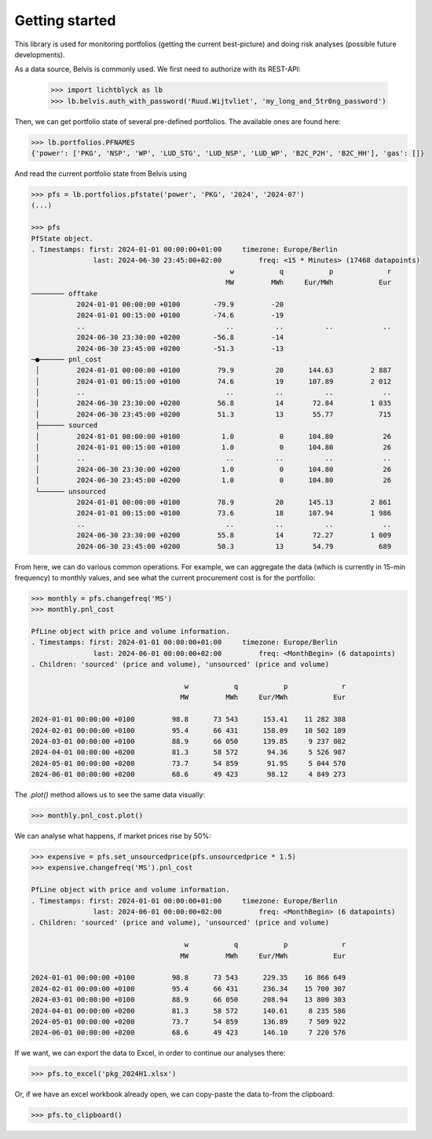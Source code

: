 Getting started
###############

This library is used for monitoring portfolios (getting the current best-picture) and doing risk analyses (possible future developments).

As a data source, Belvis is commonly used. We first need to authorize with its REST-API:
   
   >>> import lichtblyck as lb
   >>> lb.belvis.auth_with_password('Ruud.Wijtvliet', 'my_long_and_5tr0ng_password')

Then, we can get portfolio state of several pre-defined portfolios. The available ones are found here:

.. code-block::

   >>> lb.portfolios.PFNAMES
   {'power': ['PKG', 'NSP', 'WP', 'LUD_STG', 'LUD_NSP', 'LUD_WP', 'B2C_P2H', 'B2C_HH'], 'gas': []}

And read the current portfolio state from Belvis using

.. code-block::

   >>> pfs = lb.portfolios.pfstate('power', 'PKG', '2024', '2024-07')
   (...)
   
   >>> pfs
   PfState object.
   . Timestamps: first: 2024-01-01 00:00:00+01:00     timezone: Europe/Berlin
                  last: 2024-06-30 23:45:00+02:00         freq: <15 * Minutes> (17468 datapoints)
                                                   w           q           p             r
                                                  MW         MWh     Eur/MWh           Eur
   ──────── offtake
              2024-01-01 00:00:00 +0100        -79.9         -20                          
              2024-01-01 00:15:00 +0100        -74.6         -19                          
              ..                                  ..          ..          ..            ..
              2024-06-30 23:30:00 +0200        -56.8         -14                          
              2024-06-30 23:45:00 +0200        -51.3         -13                          
   ─●────── pnl_cost
    │         2024-01-01 00:00:00 +0100         79.9          20      144.63         2 887
    │         2024-01-01 00:15:00 +0100         74.6          19      107.89         2 012
    │         ..                                  ..          ..          ..            ..
    │         2024-06-30 23:30:00 +0200         56.8          14       72.84         1 035
    │         2024-06-30 23:45:00 +0200         51.3          13       55.77           715
    ├────── sourced
    │         2024-01-01 00:00:00 +0100          1.0           0      104.80            26
    │         2024-01-01 00:15:00 +0100          1.0           0      104.80            26
    │         ..                                  ..          ..          ..            ..
    │         2024-06-30 23:30:00 +0200          1.0           0      104.80            26
    │         2024-06-30 23:45:00 +0200          1.0           0      104.80            26
    └────── unsourced
              2024-01-01 00:00:00 +0100         78.9          20      145.13         2 861
              2024-01-01 00:15:00 +0100         73.6          18      107.94         1 986
              ..                                  ..          ..          ..            ..
              2024-06-30 23:30:00 +0200         55.8          14       72.27         1 009
              2024-06-30 23:45:00 +0200         50.3          13       54.79           689

From here, we can do various common operations. For example, we can aggregate the data (which is currently in 15-min frequency) to monthly values, and see what the current procurement cost is for the portfolio:

.. code-block::

   >>> monthly = pfs.changefreq('MS')
   >>> monthly.pnl_cost

   PfLine object with price and volume information.
   . Timestamps: first: 2024-01-01 00:00:00+01:00     timezone: Europe/Berlin
                  last: 2024-06-01 00:00:00+02:00         freq: <MonthBegin> (6 datapoints)
   . Children: 'sourced' (price and volume), 'unsourced' (price and volume)

                                        w           q           p             r
                                       MW         MWh     Eur/MWh           Eur

   2024-01-01 00:00:00 +0100         98.8      73 543      153.41    11 282 388
   2024-02-01 00:00:00 +0100         95.4      66 431      158.09    10 502 109
   2024-03-01 00:00:00 +0100         88.9      66 050      139.85     9 237 082
   2024-04-01 00:00:00 +0200         81.3      58 572       94.36     5 526 987
   2024-05-01 00:00:00 +0200         73.7      54 859       91.95     5 044 570
   2024-06-01 00:00:00 +0200         68.6      49 423       98.12     4 849 273

The `.plot()` method allows us to see the same data visually:

.. code-block::

   >>> monthly.pnl_cost.plot()

.. image:: gettingstarted_plot.png


We can analyse what happens, if market prices rise by 50%:

.. code-block::

   >>> expensive = pfs.set_unsourcedprice(pfs.unsourcedprice * 1.5)
   >>> expensive.changefreq('MS').pnl_cost
   
   PfLine object with price and volume information.
   . Timestamps: first: 2024-01-01 00:00:00+01:00     timezone: Europe/Berlin
                  last: 2024-06-01 00:00:00+02:00         freq: <MonthBegin> (6 datapoints)
   . Children: 'sourced' (price and volume), 'unsourced' (price and volume)
   
                                        w           q           p             r
                                       MW         MWh     Eur/MWh           Eur
   
   2024-01-01 00:00:00 +0100         98.8      73 543      229.35    16 866 649
   2024-02-01 00:00:00 +0100         95.4      66 431      236.34    15 700 307
   2024-03-01 00:00:00 +0100         88.9      66 050      208.94    13 800 303
   2024-04-01 00:00:00 +0200         81.3      58 572      140.61     8 235 586
   2024-05-01 00:00:00 +0200         73.7      54 859      136.89     7 509 922
   2024-06-01 00:00:00 +0200         68.6      49 423      146.10     7 220 576

If we want, we can export the data to Excel, in order to continue our analyses there:

.. code-block::

   >>> pfs.to_excel('pkg_2024H1.xlsx')

Or, if we have an excel workbook already open, we can copy-paste the data to-from the clipboard:

.. code-block::

   >>> pfs.to_clipboard()

